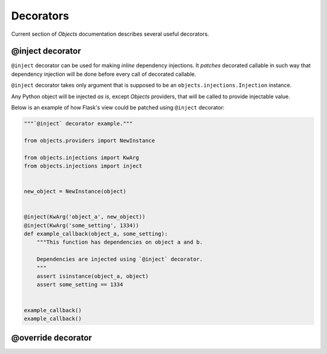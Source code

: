 Decorators
==========

Current section of *Objects* documentation describes several useful decorators.

@inject decorator
-----------------

``@inject`` decorator can be used for making *inline* dependency injections.
It *patches* decorated callable in such way that dependency injection will be
done before every call of decorated callable.

``@inject`` decorator takes only argument that is supposed to be an
``objects.injections.Injection`` instance.

Any Python object will be injected *as is*, except *Objects* providers,
that will be called to provide injectable value.

Below is an example of how Flask's view could be patched using ``@inject``
decorator:

.. code-block:: python

    """`@inject` decorator example."""

    from objects.providers import NewInstance

    from objects.injections import KwArg
    from objects.injections import inject


    new_object = NewInstance(object)


    @inject(KwArg('object_a', new_object))
    @inject(KwArg('some_setting', 1334))
    def example_callback(object_a, some_setting):
        """This function has dependencies on object a and b.

        Dependencies are injected using `@inject` decorator.
        """
        assert isinstance(object_a, object)
        assert some_setting == 1334


    example_callback()
    example_callback()


@override decorator
-------------------
